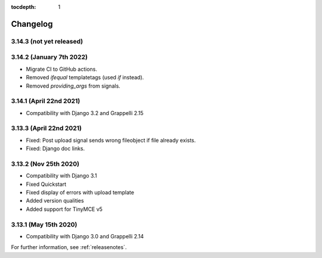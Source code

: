 :tocdepth: 1

.. |grappelli| replace:: Grappelli
.. |filebrowser| replace:: FileBrowser

.. _changelog:

Changelog
=========

3.14.3 (not yet released)
-------------------------

3.14.2 (January 7th 2022)
-------------------------

* Migrate CI to GitHub actions.
* Removed `ifequal` templatetags (used `if` instead).
* Removed `providing_args` from signals.

3.14.1 (April 22nd 2021)
------------------------

* Compatibility with Django 3.2 and Grappelli 2.15

3.13.3 (April 22nd 2021)
------------------------

* Fixed: Post upload signal sends wrong fileobject if file already exists.
* Fixed: Django doc links.

3.13.2 (Nov 25th 2020)
----------------------

* Compatibility with Django 3.1
* Fixed Quickstart
* Fixed display of errors with upload template
* Added version qualities
* Added support for TinyMCE v5

3.13.1 (May 15th 2020)
----------------------

* Compatibility with Django 3.0 and Grappelli 2.14

For further information, see :ref:`releasenotes`.
